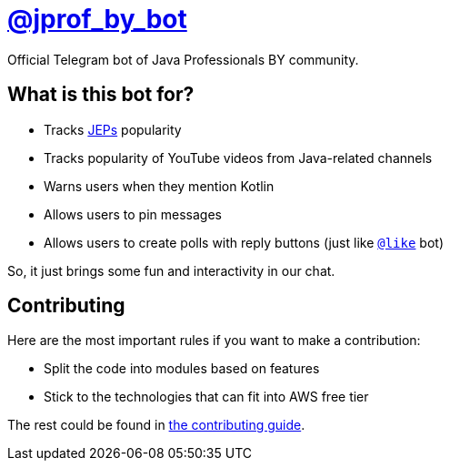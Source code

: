 = https://t.me/jprof_by_bot[@jprof_by_bot]

Official Telegram bot of Java Professionals BY community.

== What is this bot for?

* Tracks http://openjdk.java.net/jeps/0[JEPs] popularity 
* Tracks popularity of YouTube videos from Java-related channels 
* Warns users when they mention Kotlin
* Allows users to pin messages
* Allows users to create polls with reply buttons (just like https://t.me/like[`@like`] bot)

So, it just brings some fun and interactivity in our chat.

== Contributing

Here are the most important rules if you want to make a contribution:

* Split the code into modules based on features
* Stick to the technologies that can fit into AWS free tier

The rest could be found in link:./.github/CONTRIBUTING.md[the contributing guide].
